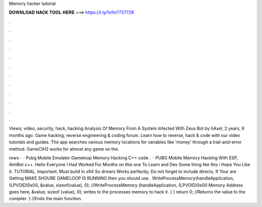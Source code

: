 Memory hacker tutorial



𝐃𝐎𝐖𝐍𝐋𝐎𝐀𝐃 𝐇𝐀𝐂𝐊 𝐓𝐎𝐎𝐋 𝐇𝐄𝐑𝐄 ===> https://t.ly/1vfm?727728



.



.



.



.



.



.



.



.



.



.



.



.

Views; video, security, hack, hacking Analysis Of Memory From A System Infected With Zeus Bot by hAxel, 2 years, 6 months ago. Game hacking, reverse engineering & coding forum. Learn how to reverse, hack & code with our video tutorials and guides. The app searches various memory locations for variables like 'money' through a trial-and-error method. GameCIH2 works for almost any game on the.

rows ·  · Pubg Mobile Emulator Gameloop Memory Hacking C++ code .  · PUBG Mobile Memory Hacking With ESP, AimBot c++. Hello Everyone I Had Worked For Months on this one To Learn and Dev Some thing like this i Hope You Like it. TUTORIAL. Important. Must build In x64 So drivers Works perfectly; Do not forget to include directx; If Your are Getting MAKE SHOURE GAMELOOP IS RUNNING then you should use . WriteProcessMemory(handleApplication, (LPVOID)0x00, &value, sizeof(value), 0); //WriteProcessMemory (handleApplication, (LPVOID)0x00 Memory Address goes here, &value, sizeof (value), 0); writes to the processes memory to hack it. } } return 0; //Returns the value to the compiler. } //Ends the main function.
